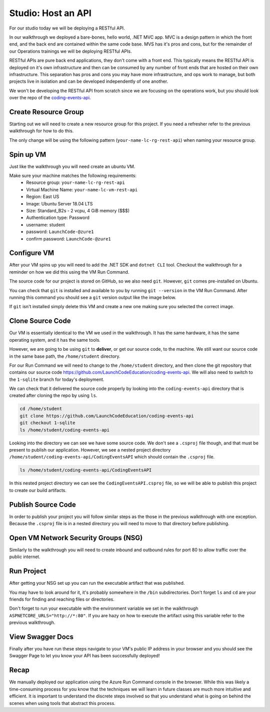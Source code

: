 ===================
Studio: Host an API
===================

For our studio today we will be deploying a RESTful API.

In our walkthrough we deployed a bare-bones, hello world, .NET MVC app. MVC is a design pattern in which the front end, and the back end are contained within the same code base. MVS has it's pros and cons, but for the remainder of our Operations trainings we will be deploying RESTful APIs.

RESTful APIs are pure back end applications, they don't come with a front end. This typically means the RESTful API is deployed on it's own infrastructure and then can be consumed by any number of front ends that are hosted on their own infrastructure. This separation has pros and cons you may have more infrastructure, and ops work to manage, but both projects live in isolation and can be developed independently of one another.

We won't be developing the RESTful API from scratch since we are focusing on the operations work, but you should look over the repo of the `coding-events-api <https://github.com/LaunchCodeEducation/coding-events-api>`_. 

Create Resource Group
=====================

Starting out we will need to create a new resource group for this project. If you need a refresher refer to the previous walkthrough for how to do this.

The only change will be using the following pattern (``your-name-lc-rg-rest-api``) when naming your resource group.

Spin up VM
==========

Just like the walkthrough you will need create an ubuntu VM.

Make sure your machine matches the following requirements:
  - Resource group: ``your-name-lc-rg-rest-api``
  - Virtual Machine Name: ``your-name-lc-vm-rest-api``
  - Region: East US
  - Image: Ubuntu Server 18.04 LTS
  - Size: Standard_B2s - 2 vcpu, 4 GiB memory ($$$)
  - Authentication type: Password
  - username: student
  - password: ``LaunchCode-@zure1``
  - confirm password: ``LaunchCode-@zure1``

Configure VM
============

After your VM spins up you will need to add the .NET SDK and ``dotnet CLI`` tool. Checkout the walkthrough for a reminder on how we did this using the VM Run Command.

The source code for our project is stored on GitHub, so we also need ``git``. However, ``git`` comes pre-installed on Ubuntu.

You can check that ``git`` is installed and available to you by running ``git --version`` in the VM Run Command. After running this command you should see a ``git`` version output like the image below.

.. image:: /_static/images/web-apis/studio-run-command-1.png

If ``git`` isn't installed simply delete this VM and create a new one making sure you selected the correct image.

Clone Source Code
=================

Our VM is essentially identical to the VM we used in the walkthrough. It has the same hardware, it has the same operating system, and it has the same tools.

However, we are going to be using ``git`` to **deliver**, or get our source code, to the machine. We still want our source code in the same base path, the ``/home/student`` directory.

For our Run Command we will need to change to the ``/home/student`` directory, and then clone the git repository that contains our source code `https://github.com/LaunchCodeEducation/coding-events-api <https://github.com/LaunchCodeEducation/coding-events-api>`_. We will also need to switch to the ``1-sqlite`` branch for today's deployment.

We can check that it delivered the source code properly by looking into the ``coding-events-api`` directory that is created after cloning the repo by using ``ls``.

.. sourcecode:: bash

   cd /home/student
   git clone https://github.com/LaunchCodeEducation/coding-events-api
   git checkout 1-sqlite
   ls /home/student/coding-events-api

.. image:: /_static/images/web-apis/studio-run-command-2.png

Looking into the directory we can see we have some source code. We don't see a ``.csproj`` file though, and that must be present to publish our application. However, we see a nested project directory ``/home/student/coding-events-api/CodingEventsAPI`` which should contain the ``.csproj`` file.

.. sourcecode::

  ls /home/student/coding-events-api/CodingEventsAPI

.. image:: /_static/images/web-apis/studio-run-command-3.png

In this nested project directory we can see the ``CodingEventsAPI.csproj`` file, so we will be able to publish this project to create our build artifacts.

Publish Source Code
===================

In order to publish your project you will follow similar steps as the those in the previous walkthrough with one exception. Because the ``.csproj`` file is in a nested directory you will need to move to that directory before publishing.

Open VM Network Security Groups (NSG)
=====================================

Similarly to the walkthrough you will need to create inbound and outbound rules for port 80 to allow traffic over the public internet.

Run Project
===========

After getting your NSG set up you can run the executable artifact that was published.

You may have to look around for it, it's probably somewhere in the ``/bin`` subdirectories. Don't forget ``ls`` and ``cd`` are your friends for finding and reaching files or directories.

Don't forget to run your executable with the environment variable we set in the walkthrough ``ASPNETCORE_URLS="http://*:80"``. If you are hazy on how to execute the artifact using this variable refer to the previous walkthrough.

View Swagger Docs
=================

Finally after you have run these steps navigate to your VM's public IP address in your browser and you should see the Swagger Page to let you know your API has been successfully deployed!

.. image:: /_static/images/web-apis/studio-final-screen.png

Recap
=====

We manually deployed our application using the Azure Run Command console in the browser. While this was likely a time-consuming process for you know that the techniques we will learn in future classes are much more intuitive and efficient. It is important to understand the discrete steps involved so that you understand what is going on behind the scenes when using tools that abstract this process. 